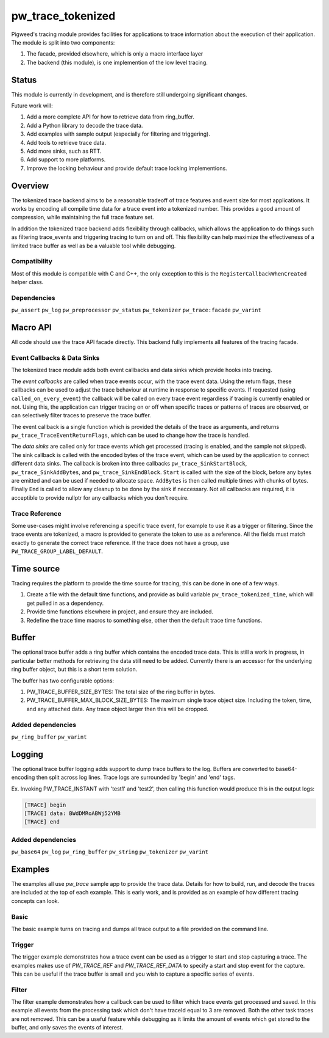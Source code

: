 .. _module-pw_trace_tokenized:

==================
pw_trace_tokenized
==================
Pigweed's tracing module provides facilities for applications to trace
information about the execution of their application. The module is split into
two components:

1. The facade, provided elsewhere, which is only a macro interface layer
2. The backend (this module), is one implemention of the low level tracing.

------
Status
------
This module is currently in development, and is therefore still undergoing
significant changes.

Future work will:

1. Add a more complete API for how to retrieve data from ring_buffer.
2. Add a Python library to decode the trace data.
3. Add examples with sample output (especially for filtering and triggering).
4. Add tools to retrieve trace data.
5. Add more sinks, such as RTT.
6. Add support to more platforms.
7. Improve the locking behaviour and provide default trace locking
   implementions.

--------
Overview
--------
The tokenized trace backend aims to be a reasonable tradeoff of trace features
and event size for most applications. It works by encoding all compile time data
for a trace event into a tokenized number. This provides a good amount of
compression, while maintaining the full trace feature set.

In addition the tokenized trace backend adds flexibility through callbacks,
which allows the application to do things such as filtering trace_events and
triggering tracing to turn on and off. This flexibility can help maximize the
effectiveness of a limited trace buffer as well as be a valuable tool while
debugging.


Compatibility
-------------
Most of this module is compatible with C and C++, the only exception to this is
the ``RegisterCallbackWhenCreated`` helper class.

Dependencies
------------
``pw_assert``
``pw_log``
``pw_preprocessor``
``pw_status``
``pw_tokenizer``
``pw_trace:facade``
``pw_varint``

---------
Macro API
---------
All code should use the trace API facade directly. This backend fully
implements all features of the tracing facade.


Event Callbacks & Data Sinks
----------------------------
The tokenized trace module adds both event callbacks and data sinks which
provide hooks into tracing.

The *event callbacks* are called when trace events occur, with the trace event
data. Using the return flags, these callbacks can be used to adjust the trace
behaviour at runtime in response to specific events. If requested (using
``called_on_every_event``) the callback will be called on every trace event
regardless if tracing is currently enabled or not. Using this, the application
can trigger tracing on or off when specific traces or patterns of traces are
observed, or can selectively filter traces to preserve the trace buffer.

The event callback is a single function which is provided the details of the
trace as arguments, and returns ``pw_trace_TraceEventReturnFlags``, which can be
used to change how the trace is handled.

.. cpp:function:: pw_trace_TraceEventReturnFlags pw_trace_EventCallback( \
    void* user_data, \
    uint32_t trace_ref, \
    pw_trace_EventType event_type, \
    const char* module, \
    uint32_t trace_id, \
    uint8_t flags)
.. cpp:function:: pw_Status pw_trace_RegisterEventCallback( \
    pw_trace_EventCallback callback, \
    bool called_on_every_event, \
    void* user_data, \
    pw_trace_EventCallbackHandle* handle)
.. cpp:function:: pw_Status pw_trace_UnregisterEventCallback( \
    pw_trace_EventCallbackHandle handle)


The *data sinks* are called only for trace events which get processed (tracing
is enabled, and the sample not skipped). The sink callback is called with the
encoded bytes of the trace event, which can be used by the application to
connect different data sinks. The callback is broken into three callbacks
``pw_trace_SinkStartBlock``, ``pw_trace_SinkAddBytes``, and
``pw_trace_SinkEndBlock``. ``Start`` is called with the size of the block,
before any bytes are emitted and can be used if needed to allocate space.
``AddBytes`` is then called multiple times with chunks of bytes. Finally ``End``
is called to allow any cleanup to be done by the sink if neccessary. Not all
callbacks are required, it is acceptible to provide nullptr for any callbacks
which you don't require.

.. cpp:function:: void pw_trace_SinkStartBlock(void* user_data, size_t size)
.. cpp:function:: void pw_trace_SinkAddBytes( \
    void* user_data, \
    const void* bytes, \
    size_t size)
.. cpp:function:: void pw_trace_SinkEndBlock(void* user_data)
.. cpp:function:: pw_Status pw_trace_RegisterSink( \
    pw_trace_SinkStartBlock start, \
    pw_trace_SinkAddBytes add_bytes, \
    pw_trace_SinkEndBlock end_block, \
    void* user_data, \
    pw_trace_SinkHandle* handle)
.. cpp:function:: pw_Status pw_trace_UnregisterSink(pw_trace_SinkHandle handle)

Trace Reference
---------------
Some use-cases might involve referencing a specific trace event, for example
to use it as a trigger or filtering. Since the trace events are tokenized, a
macro is provided to generate the token to use as a reference. All the fields
must match exactly to generate the correct trace reference. If the trace does
not have a group, use ``PW_TRACE_GROUP_LABEL_DEFAULT``.

.. cpp:function:: PW_TRACE_REF(event_type, module, label, flags, group)
.. cpp:function:: PW_TRACE_REF_DATA( \
   event_type, module, label, flags, group, type)


-----------
Time source
-----------
Tracing requires the platform to provide the time source for tracing, this can
be done in one of a few ways.

1. Create a file with the default time functions, and provide as build variable
   ``pw_trace_tokenized_time``, which will get pulled in as a dependency.
2. Provide time functions elsewhere in project, and ensure they are included.
3. Redefine the trace time macros to something else, other then the default
   trace time functions.

.. cpp:function:: PW_TRACE_TIME_TYPE pw_trace_GetTraceTime()
.. cpp:function:: PW_TRACE_GET_TIME()
.. cpp:function:: size_t pw_trace_GetTraceTimeTicksPerSecond()
.. cpp:function:: PW_TRACE_GET_TIME_TICKS_PER_SECOND()


------
Buffer
------
The optional trace buffer adds a ring buffer which contains the encoded trace
data. This is still a work in progress, in particular better methods for
retrieving the data still need to be added. Currently there is an accessor for
the underlying ring buffer object, but this is a short term solution.

.. cpp:function:: void ClearBuffer()
.. cpp:function:: pw::ring_buffer::PrefixedEntryRingBuffer* GetBuffer()

The buffer has two configurable options:

1. PW_TRACE_BUFFER_SIZE_BYTES: The total size of the ring buffer in bytes.
2. PW_TRACE_BUFFER_MAX_BLOCK_SIZE_BYTES: The maximum single trace object size.
   Including the token, time, and any attached data. Any trace object larger
   then this will be dropped.

Added dependencies
------------------
``pw_ring_buffer``
``pw_varint``


-------
Logging
-------
The optional trace buffer logging adds support to dump trace buffers to the log.
Buffers are converted to base64-encoding then split across log lines. Trace logs
are surrounded by 'begin' and 'end' tags.

Ex. Invoking PW_TRACE_INSTANT with 'test1' and 'test2', then calling this
function would produce this in the output logs:

.. code:: sh

  [TRACE] begin
  [TRACE] data: BWdDMRoABWj52YMB
  [TRACE] end

Added dependencies
------------------
``pw_base64``
``pw_log``
``pw_ring_buffer``
``pw_string``
``pw_tokenizer``
``pw_varint``

--------
Examples
--------
The examples all use `pw_trace` sample app to provide the trace data. Details
for how to build, run, and decode the traces are included at the top of each
example. This is early work, and is provided as an example of how different
tracing concepts can look.

Basic
-----
The basic example turns on tracing and dumps all trace output to a file provided
on the command line.

Trigger
-------
The trigger example demonstrates how a trace event can be used as a trigger to
start and stop capturing a trace. The examples makes use of `PW_TRACE_REF` and
`PW_TRACE_REF_DATA` to specify a start and stop event for the capture. This can
be useful if the trace buffer is small and you wish to capture a specific
series of events.

Filter
------
The filter example demonstrates how a callback can be used to filter which trace
events get processed and saved. In this example all events from the processing
task which don't have traceId equal to 3 are removed. Both the other task traces
are not removed. This can be a useful feature while debugging as it limits the
amount of events which get stored to the buffer, and only saves the events of
interest.
